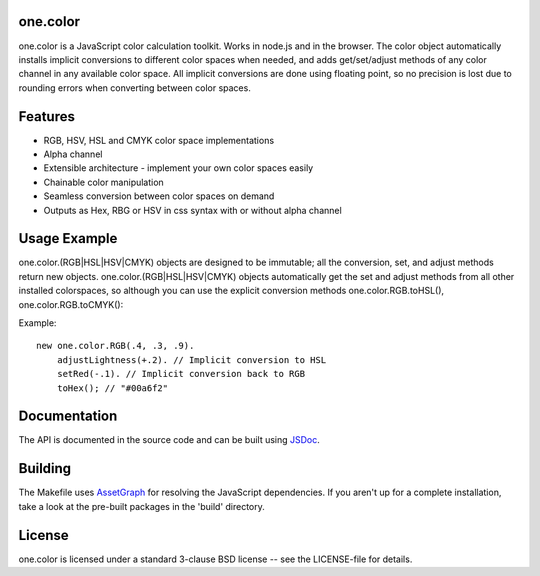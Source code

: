 one.color
=========
one.color is a JavaScript color calculation toolkit.
Works in node.js and in the browser.
The color object automatically installs implicit conversions to different color spaces when needed, and adds get/set/adjust methods of any color channel in any available color space.
All implicit conversions are done using floating point, so no precision is lost due to rounding errors when converting between color spaces.

Features
========
* RGB, HSV, HSL and CMYK color space implementations
* Alpha channel
* Extensible architecture - implement your own color spaces easily
* Chainable color manipulation
* Seamless conversion between color spaces on demand
* Outputs as Hex, RBG or HSV in css syntax with or without alpha channel

Usage Example
=============
one.color.(RGB|HSL|HSV|CMYK) objects are designed to be immutable; all the conversion, set, and adjust methods return new objects.
one.color.(RGB|HSL|HSV|CMYK) objects automatically get the set and adjust methods from all other installed colorspaces, so although you can use the explicit conversion methods one.color.RGB.toHSL(), one.color.RGB.toCMYK():

Example::

	new one.color.RGB(.4, .3, .9).
	    adjustLightness(+.2). // Implicit conversion to HSL
	    setRed(-.1). // Implicit conversion back to RGB
	    toHex(); // "#00a6f2"

Documentation
=============
The API is documented in the source code and can be built using `JSDoc <http://code.google.com/p/jsdoc-toolkit/>`_.

Building
========
The Makefile uses `AssetGraph <https://github.com/One-com/assetgraph>`_ for resolving the JavaScript dependencies.
If you aren't up for a complete installation, take a look at the pre-built packages in the 'build' directory.

License
========
one.color is licensed under a standard 3-clause BSD license -- see the LICENSE-file for details.
